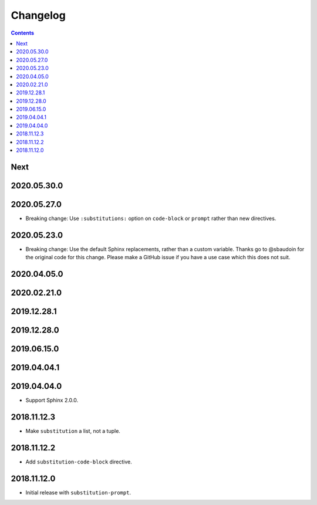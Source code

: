 Changelog
=========

.. contents::

Next
----

2020.05.30.0
------------

2020.05.27.0
------------

- Breaking change: Use ``:substitutions:`` option on ``code-block`` or ``prompt`` rather than new directives.

2020.05.23.0
------------

- Breaking change: Use the default Sphinx replacements, rather than a custom variable.
  Thanks go to @sbaudoin for the original code for this change.
  Please make a GitHub issue if you have a use case which this does not suit.

2020.04.05.0
------------

2020.02.21.0
------------

2019.12.28.1
------------

2019.12.28.0
------------

2019.06.15.0
------------

2019.04.04.1
------------

2019.04.04.0
------------

- Support Sphinx 2.0.0.

2018.11.12.3
------------

- Make ``substitution`` a list, not a tuple.

2018.11.12.2
------------

- Add ``substitution-code-block`` directive.

2018.11.12.0
------------

- Initial release with ``substitution-prompt``.
